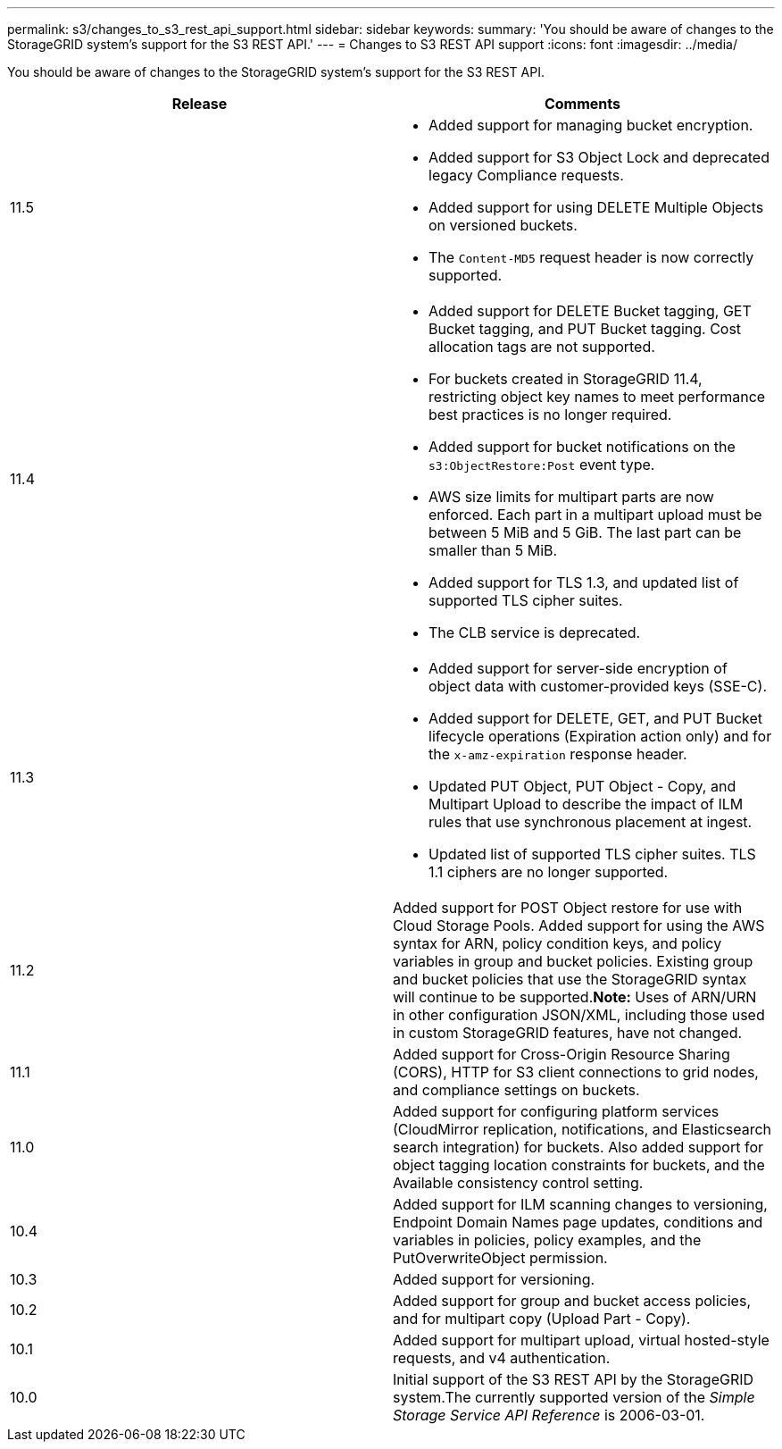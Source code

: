 ---
permalink: s3/changes_to_s3_rest_api_support.html
sidebar: sidebar
keywords: 
summary: 'You should be aware of changes to the StorageGRID system’s support for the S3 REST API.'
---
= Changes to S3 REST API support
:icons: font
:imagesdir: ../media/

[.lead]
You should be aware of changes to the StorageGRID system's support for the S3 REST API.

[options="header"]
|===
| Release| Comments
a|
11.5
a|

* Added support for managing bucket encryption.
* Added support for S3 Object Lock and deprecated legacy Compliance requests.
* Added support for using DELETE Multiple Objects on versioned buckets.
* The `Content-MD5` request header is now correctly supported.

a|
11.4
a|

* Added support for DELETE Bucket tagging, GET Bucket tagging, and PUT Bucket tagging. Cost allocation tags are not supported.
* For buckets created in StorageGRID 11.4, restricting object key names to meet performance best practices is no longer required.
* Added support for bucket notifications on the `s3:ObjectRestore:Post` event type.
* AWS size limits for multipart parts are now enforced. Each part in a multipart upload must be between 5 MiB and 5 GiB. The last part can be smaller than 5 MiB.
* Added support for TLS 1.3, and updated list of supported TLS cipher suites.
* The CLB service is deprecated.

a|
11.3
a|

* Added support for server-side encryption of object data with customer-provided keys (SSE-C).
* Added support for DELETE, GET, and PUT Bucket lifecycle operations (Expiration action only) and for the `x-amz-expiration` response header.
* Updated PUT Object, PUT Object - Copy, and Multipart Upload to describe the impact of ILM rules that use synchronous placement at ingest.
* Updated list of supported TLS cipher suites. TLS 1.1 ciphers are no longer supported.

a|
11.2
a|
Added support for POST Object restore for use with Cloud Storage Pools. Added support for using the AWS syntax for ARN, policy condition keys, and policy variables in group and bucket policies. Existing group and bucket policies that use the StorageGRID syntax will continue to be supported.*Note:* Uses of ARN/URN in other configuration JSON/XML, including those used in custom StorageGRID features, have not changed.

a|
11.1
a|
Added support for Cross-Origin Resource Sharing (CORS), HTTP for S3 client connections to grid nodes, and compliance settings on buckets.
a|
11.0
a|
Added support for configuring platform services (CloudMirror replication, notifications, and Elasticsearch search integration) for buckets. Also added support for object tagging location constraints for buckets, and the Available consistency control setting.
a|
10.4
a|
Added support for ILM scanning changes to versioning, Endpoint Domain Names page updates, conditions and variables in policies, policy examples, and the PutOverwriteObject permission.
a|
10.3
a|
Added support for versioning.
a|
10.2
a|
Added support for group and bucket access policies, and for multipart copy (Upload Part - Copy).
a|
10.1
a|
Added support for multipart upload, virtual hosted-style requests, and v4 authentication.
a|
10.0
a|
Initial support of the S3 REST API by the StorageGRID system.The currently supported version of the _Simple Storage Service API Reference_ is 2006-03-01.

|===
